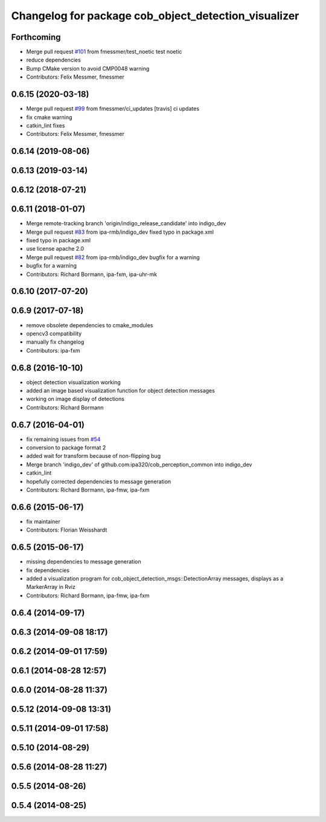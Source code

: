^^^^^^^^^^^^^^^^^^^^^^^^^^^^^^^^^^^^^^^^^^^^^^^^^^^^^
Changelog for package cob_object_detection_visualizer
^^^^^^^^^^^^^^^^^^^^^^^^^^^^^^^^^^^^^^^^^^^^^^^^^^^^^

Forthcoming
-----------
* Merge pull request `#101 <https://github.com/ipa320/cob_perception_common/issues/101>`_ from fmessmer/test_noetic
  test noetic
* reduce dependencies
* Bump CMake version to avoid CMP0048 warning
* Contributors: Felix Messmer, fmessmer

0.6.15 (2020-03-18)
-------------------
* Merge pull request `#99 <https://github.com/ipa320/cob_perception_common/issues/99>`_ from fmessmer/ci_updates
  [travis] ci updates
* fix cmake warning
* catkin_lint fixes
* Contributors: Felix Messmer, fmessmer

0.6.14 (2019-08-06)
-------------------

0.6.13 (2019-03-14)
-------------------

0.6.12 (2018-07-21)
-------------------

0.6.11 (2018-01-07)
-------------------
* Merge remote-tracking branch 'origin/indigo_release_candidate' into indigo_dev
* Merge pull request `#83 <https://github.com/ipa320/cob_perception_common/issues/83>`_ from ipa-rmb/indigo_dev
  fixed typo in package.xml
* fixed typo in package.xml
* use license apache 2.0
* Merge pull request `#82 <https://github.com/ipa320/cob_perception_common/issues/82>`_ from ipa-rmb/indigo_dev
  bugfix for a warning
* bugfix for a warning
* Contributors: Richard Bormann, ipa-fxm, ipa-uhr-mk

0.6.10 (2017-07-20)
-------------------

0.6.9 (2017-07-18)
------------------
* remove obsolete dependencies to cmake_modules
* opencv3 compatibility
* manually fix changelog
* Contributors: ipa-fxm

0.6.8 (2016-10-10)
------------------
* object detection visualization working
* added an image based visualization function for object detection messages
* working on image display of detections
* Contributors: Richard Bormann

0.6.7 (2016-04-01)
------------------
* fix remaining issues from `#54 <https://github.com/ipa320/cob_perception_common/issues/54>`_
* conversion to package format 2
* added wait for transform because of non-flipping bug
* Merge branch 'indigo_dev' of github.com:ipa320/cob_perception_common into indigo_dev
* catkin_lint
* hopefully corrected dependencies to message generation
* Contributors: Richard Bormann, ipa-fmw, ipa-fxm

0.6.6 (2015-06-17)
------------------
* fix maintainer
* Contributors: Florian Weisshardt

0.6.5 (2015-06-17)
------------------
* missing dependencies to message generation
* fix dependencies
* added a visualization program for cob_object_detection_msgs::DetectionArray messages, displays as a MarkerArray in Rviz
* Contributors: Richard Bormann, ipa-fmw, ipa-fxm

0.6.4 (2014-09-17)
------------------

0.6.3 (2014-09-08 18:17)
------------------------

0.6.2 (2014-09-01 17:59)
------------------------

0.6.1 (2014-08-28 12:57)
------------------------

0.6.0 (2014-08-28 11:37)
------------------------

0.5.12 (2014-09-08 13:31)
-------------------------

0.5.11 (2014-09-01 17:58)
-------------------------

0.5.10 (2014-08-29)
-------------------

0.5.6 (2014-08-28 11:27)
------------------------

0.5.5 (2014-08-26)
------------------

0.5.4 (2014-08-25)
------------------
